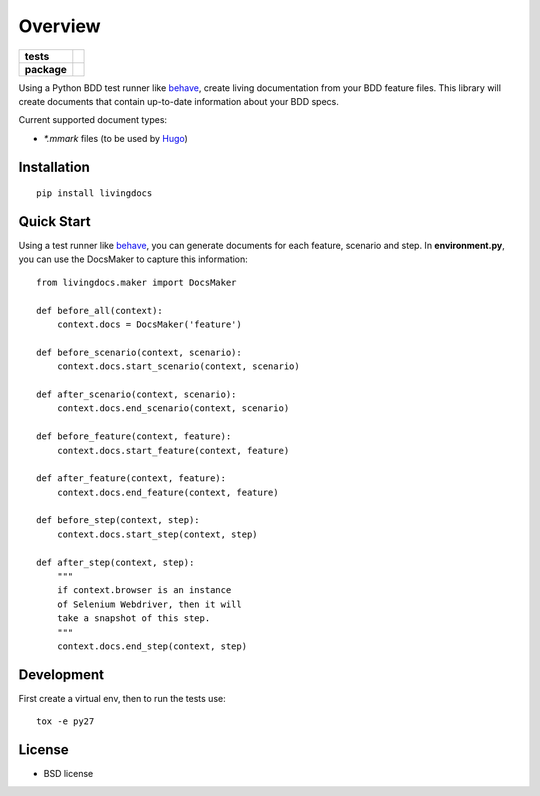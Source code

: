 ========
Overview
========

.. start-badges

.. list-table::
    :stub-columns: 1

    * - tests
      - |travis| |coveralls| |codecov|
    * - package
      - |version| |wheel| |supported-versions|

.. |travis| image:: https://travis-ci.org/dicogs/python-livingdocs.svg?branch=master
    :alt: Travis-CI Build Status
    :target: https://travis-ci.org/discogs/python-livingdocs

.. |coveralls| image:: https://coveralls.io/repos/discogs/python-livingdocs/badge.svg?branch=master&service=github
    :alt: Coverage Status
    :target: https://coveralls.io/r/discogs/python-livingdocs

.. |codecov| image:: https://codecov.io/github/discogs/python-livingdocs/coverage.svg?branch=master
    :alt: Coverage Status
    :target: https://codecov.io/github/discogs/python-livingdocs

.. |version| image:: https://img.shields.io/pypi/v/livingdocs.svg?style=flat
    :alt: PyPI Package latest release
    :target: https://pypi.python.org/pypi/livingdocs


.. |wheel| image:: https://img.shields.io/pypi/wheel/livingdocs.svg?style=flat
    :alt: PyPI Wheel
    :target: https://pypi.python.org/pypi/livingdocs

.. |supported-versions| image:: https://img.shields.io/pypi/pyversions/livingdocs.svg?style=flat
    :alt: Supported versions
    :target: https://pypi.python.org/pypi/livingdocs



.. end-badges

Using a Python BDD test runner like `behave <http://pythonhosted.org/behave/>`_, create living documentation from your BDD feature files. This library will create documents that contain up-to-date information about your BDD specs.


Current supported document types:

* `*.mmark` files (to be used by `Hugo <https://gohugo.io/>`_)


Installation
============

::

    pip install livingdocs

Quick Start
============

Using a test runner like `behave <http://pythonhosted.org/behave/>`_, you can generate documents for each feature, scenario and step. In **environment.py**, you can use the  DocsMaker to capture this information:


::

    from livingdocs.maker import DocsMaker
    
    def before_all(context):
        context.docs = DocsMaker('feature')
    
    def before_scenario(context, scenario):
        context.docs.start_scenario(context, scenario)
    
    def after_scenario(context, scenario):
        context.docs.end_scenario(context, scenario)
    
    def before_feature(context, feature):
        context.docs.start_feature(context, feature)
    
    def after_feature(context, feature):
        context.docs.end_feature(context, feature)
    
    def before_step(context, step):
        context.docs.start_step(context, step)
    
    def after_step(context, step):
        """
        if context.browser is an instance
        of Selenium Webdriver, then it will
        take a snapshot of this step.
        """
        context.docs.end_step(context, step)


Development
===========

First create a virtual env, then to run the tests use::

    tox -e py27


License
========

* BSD license

